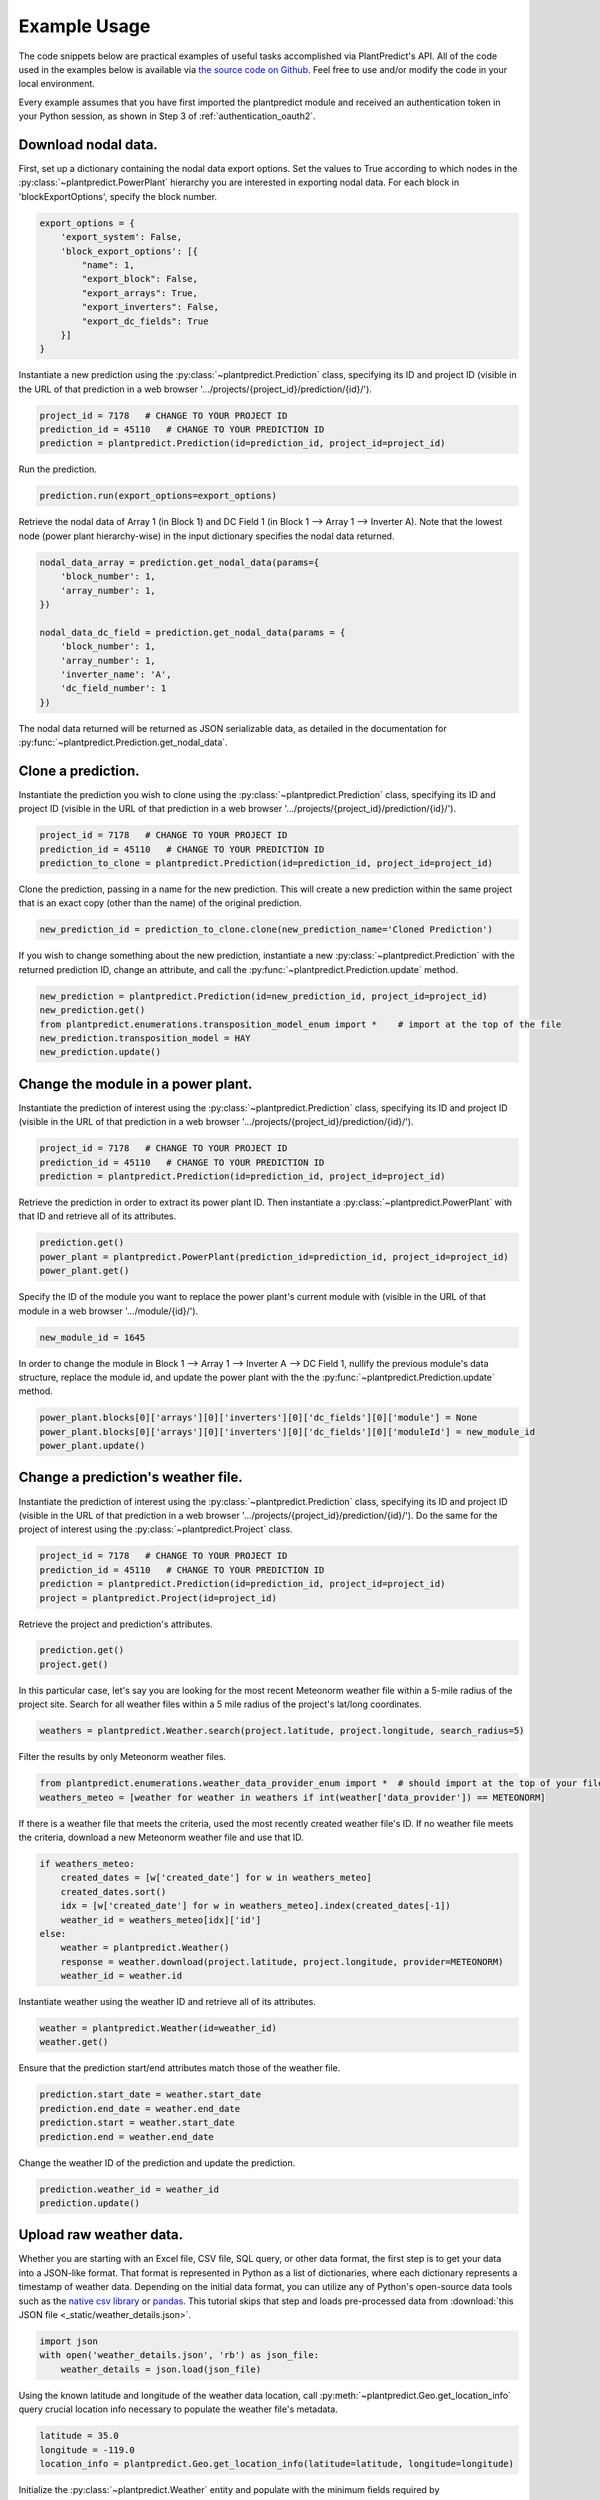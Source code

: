 .. _example_usage:

Example Usage
=============

The code snippets below are practical examples of useful tasks accomplished via PlantPredict's API. All of the code
used in the examples below is available via `the source code on Github
<https://github.com/stephenkaplan/plantpredict-python/tree/master/example_usage>`_. Feel free to use and/or modify the
code in your local environment.

Every example assumes that you have first imported the plantpredict module and received an authentication token in your
Python session, as shown in Step 3 of :ref:`authentication_oauth2`.

Download nodal data.
---------------------

First, set up a dictionary containing the nodal data export options. Set the values to True according to which nodes
in the :py:class:`~plantpredict.PowerPlant` hierarchy you are interested in exporting nodal data. For each block in
'blockExportOptions', specify the block number.

.. code-block:: python

    export_options = {
        'export_system': False,
        'block_export_options': [{
            "name": 1,
            "export_block": False,
            "export_arrays": True,
            "export_inverters": False,
            "export_dc_fields": True
        }]
    }

Instantiate a new prediction using the :py:class:`~plantpredict.Prediction` class, specifying its ID and project ID
(visible in the URL of that prediction in a web browser '.../projects/{project_id}/prediction/{id}/').

.. code-block:: python

    project_id = 7178   # CHANGE TO YOUR PROJECT ID
    prediction_id = 45110   # CHANGE TO YOUR PREDICTION ID
    prediction = plantpredict.Prediction(id=prediction_id, project_id=project_id)

Run the prediction.

.. code-block:: python

    prediction.run(export_options=export_options)

Retrieve the nodal data of Array 1 (in Block 1) and DC  Field 1 (in Block 1 --> Array 1 --> Inverter A). Note that
the lowest node (power plant hierarchy-wise) in the input dictionary specifies the nodal data returned.

.. code-block:: python

    nodal_data_array = prediction.get_nodal_data(params={
        'block_number': 1,
        'array_number': 1,
    })

    nodal_data_dc_field = prediction.get_nodal_data(params = {
        'block_number': 1,
        'array_number': 1,
        'inverter_name': 'A',
        'dc_field_number': 1
    })

The nodal data returned will be returned as JSON serializable data, as detailed in the documentation for
:py:func:`~plantpredict.Prediction.get_nodal_data`.


Clone a prediction.
-------------------

Instantiate the prediction you wish to clone using the :py:class:`~plantpredict.Prediction` class, specifying its ID and project ID
(visible in the URL of that prediction in a web browser '.../projects/{project_id}/prediction/{id}/').

.. code-block:: python

    project_id = 7178   # CHANGE TO YOUR PROJECT ID
    prediction_id = 45110   # CHANGE TO YOUR PREDICTION ID
    prediction_to_clone = plantpredict.Prediction(id=prediction_id, project_id=project_id)


Clone the prediction, passing in a name for the new prediction. This will create a new prediction within the same
project that is an exact copy (other than the name) of the original prediction.

.. code-block:: python

    new_prediction_id = prediction_to_clone.clone(new_prediction_name='Cloned Prediction')

If you wish to change something about the new prediction, instantiate a new :py:class:`~plantpredict.Prediction` with
the returned prediction ID, change an attribute, and call the :py:func:`~plantpredict.Prediction.update` method.

.. code-block:: python

    new_prediction = plantpredict.Prediction(id=new_prediction_id, project_id=project_id)
    new_prediction.get()
    from plantpredict.enumerations.transposition_model_enum import *    # import at the top of the file
    new_prediction.transposition_model = HAY
    new_prediction.update()


Change the module in a power plant.
-----------------------------------

Instantiate the prediction of interest using the :py:class:`~plantpredict.Prediction` class, specifying its ID and
project ID (visible in the URL of that prediction in a web browser '.../projects/{project_id}/prediction/{id}/').

.. code-block:: python

    project_id = 7178   # CHANGE TO YOUR PROJECT ID
    prediction_id = 45110   # CHANGE TO YOUR PREDICTION ID
    prediction = plantpredict.Prediction(id=prediction_id, project_id=project_id)

Retrieve the prediction in order to extract its power plant ID. Then instantiate a :py:class:`~plantpredict.PowerPlant`
with that ID and retrieve all of its attributes.

.. code-block:: python

    prediction.get()
    power_plant = plantpredict.PowerPlant(prediction_id=prediction_id, project_id=project_id)
    power_plant.get()

Specify the ID of the module you want to replace the power plant's current module with (visible in the URL
of that module in a web browser '.../module/{id}/').

.. code-block:: python

    new_module_id = 1645

In order to change the module in Block 1 --> Array 1 --> Inverter A --> DC Field 1,
nullify the previous module's data structure, replace the module id, and update the power plant with the
the :py:func:`~plantpredict.Prediction.update` method.

.. code-block:: python

    power_plant.blocks[0]['arrays'][0]['inverters'][0]['dc_fields'][0]['module'] = None
    power_plant.blocks[0]['arrays'][0]['inverters'][0]['dc_fields'][0]['moduleId'] = new_module_id
    power_plant.update()


Change a prediction's weather file.
------------------------------------

Instantiate the prediction of interest using the :py:class:`~plantpredict.Prediction` class, specifying its ID and
project ID (visible in the URL of that prediction in a web browser '.../projects/{project_id}/prediction/{id}/').
Do the same for the project of interest using the :py:class:`~plantpredict.Project` class.

.. code-block:: python

    project_id = 7178   # CHANGE TO YOUR PROJECT ID
    prediction_id = 45110   # CHANGE TO YOUR PREDICTION ID
    prediction = plantpredict.Prediction(id=prediction_id, project_id=project_id)
    project = plantpredict.Project(id=project_id)

Retrieve the project and prediction's attributes.

.. code-block:: python

    prediction.get()
    project.get()

In this particular case, let's say you are looking for the most recent Meteonorm weather file within a 5-mile
radius of the project site. Search for all weather files within a 5 mile radius of the project's lat/long
coordinates.

.. code-block:: python

    weathers = plantpredict.Weather.search(project.latitude, project.longitude, search_radius=5)

Filter the results by only Meteonorm weather files.

.. code-block:: python

    from plantpredict.enumerations.weather_data_provider_enum import *  # should import at the top of your file
    weathers_meteo = [weather for weather in weathers if int(weather['data_provider']) == METEONORM]

If there is a weather file that meets the criteria, used the most recently created weather file's ID. If no weather file
meets the criteria, download a new Meteonorm weather file and use that ID.

.. code-block:: python

    if weathers_meteo:
        created_dates = [w['created_date'] for w in weathers_meteo]
        created_dates.sort()
        idx = [w['created_date'] for w in weathers_meteo].index(created_dates[-1])
        weather_id = weathers_meteo[idx]['id']
    else:
        weather = plantpredict.Weather()
        response = weather.download(project.latitude, project.longitude, provider=METEONORM)
        weather_id = weather.id

Instantiate weather using the weather ID and retrieve all of its attributes.

.. code-block:: python

    weather = plantpredict.Weather(id=weather_id)
    weather.get()

Ensure that the prediction start/end attributes match those of the weather file.

.. code-block:: python

    prediction.start_date = weather.start_date
    prediction.end_date = weather.end_date
    prediction.start = weather.start_date
    prediction.end = weather.end_date

Change the weather ID of the prediction and update the prediction.

.. code-block:: python

    prediction.weather_id = weather_id
    prediction.update()

Upload raw weather data.
-------------------------

Whether you are starting with an Excel file, CSV file, SQL query, or other data format, the first step is to get your
data into a JSON-like format. That format is represented in Python as a list of dictionaries, where each dictionary
represents a timestamp of weather data. Depending on the initial data format, you can utilize any of Python's
open-source data tools such as the `native csv library
<https://docs.python.org/2/library/csv.html>`_ or
`pandas <https://pandas.pydata.org/pandas-docs/stable/generated/pandas.read_excel.html>`_. This tutorial skips that step
and loads pre-processed data from :download:`this JSON file <_static/weather_details.json>`.

.. code-block:: python

    import json
    with open('weather_details.json', 'rb') as json_file:
        weather_details = json.load(json_file)

Using the known latitude and longitude of the weather data location, call
:py:meth:`~plantpredict.Geo.get_location_info` query crucial location info necessary to populate the weather file's
metadata.

.. code-block:: python

    latitude = 35.0
    longitude = -119.0
    location_info = plantpredict.Geo.get_location_info(latitude=latitude, longitude=longitude)

Initialize the :py:class:`~plantpredict.Weather` entity and populate with the minimum fields required by
:py:meth:`~plantpredict.Weather.create`. Note that the weather details time series data loaded in the first step
is assigned to `weather.weather_details` at this point.

.. code-block:: python

    from plantpredict.enumerations import weather_data_provider_enum
    weather = plantpredict.Weather()
    weather.name = "Python SDK Test Weather"
    weather.latitude = 35.0
    weather.longitude = -119.0
    weather.country = location_info['country']
    weather.country_code = location_info['country_code']
    weather.data_provider = weather_data_provider_enum.METEONORM
    weather.weather_details = weather_details

Assign additional metadata fields.

.. code-block:: python

    weather.elevation = round(plantpredict.Geo.get_elevation(latitude=latitude, longitude=longitude)['elevation'], 2)
    weather.locality = location_info['locality']
    weather.region = location_info['region']
    weather.state_province = location_info['state_province']
    weather.state_province_code = location_info['state_province_code']
    weather.time_zone = plantpredict.Geo.get_time_zone(latitude=latitude, longitude=longitude)['time_zone']
    weather.status = library_status_enum.DRAFT_PRIVATE
    weather.data_type = weather_data_type_enum.MEASURED
    weather.p_level = weather_plevel_enum.P95
    weather.time_interval = 60  # minutes
    weather.global_horizontal_irradiance_sum = round(
        sum([w['global_horizontal_irradiance'] for w in weather_details])/1000, 2
    )
    weather.diffuse_horizontal_irradiance_sum = round(
        sum([w['diffuse_horizontal_irradiance'] for w in weather_details])/1000, 2
    )
    weather.direct_normal_irradiance_sum = round(
        sum([w['direct_normal_irradiance'] for w in weather_details])/1000, 2
    )
    weather.average_air_temperature = np.round(np.mean([w['temperature'] for w in weather_details]), 2)
    weather.average_relative_humidity = np.round(np.mean([w['relative_humidity'] for w in weather_details]), 2)
    weather.average_wind_speed = np.round(np.mean([w['windspeed'] for w in weather_details]), 2)
    weather.max_air_temperature = np.round(max([w['temperature'] for w in weather_details]), 2)

Create the weather file in PlantPredict with :py:meth:`~plantpredict.Weather.create`.

.. code-block:: python

    weather.create()


Generate a module file.
------------------------

Instantiate a local :py:mod:`plantpredict.Module` object.

.. code-block:: python

    module = plantpredict.Module()

Assign basic module parameters from the manufacturer's datasheet or similar data source.

.. code-block:: python

    from plantpredict.enumerations import cell_technology_type_enum, pv_model_type_enum
    module.cell_technology_type = cell_technology_type_enum.CDTE
    module.number_of_cells_in_series = 264
    module.pv_model = pv_model_type_enum.ONE_DIODE_RECOMBINATION
    module.reference_temperature = 25
    module.reference_irradiance = 1000
    module.stc_max_power = 430.0
    module.stc_short_circuit_current = 2.54
    module.stc_open_circuit_voltage = 219.2
    module.stc_mpp_current = 2.355
    module.stc_mpp_voltage = 182.55
    module.stc_power_temp_coef = -0.32
    module.stc_short_circuit_current_temp_coef = 0.04
    module.stc_open_circuit_voltage_temp_coef = -0.28

Generate single diode parameters using the
`default algorithm/assumptions <https://plantpredict.com/algorithm/module-file-generator/>`_.

.. code-block:: python

    module.generate_single_diode_parameters_default()

At this point, the user could simply add the remaining required fields and save the new Module. Alternatively, the
user can tune the module's single diode parameters to achieve (close to) a desired effective irradiance
response (EIR)/low-light performance. The first step is to define target relative efficiencies at specified
irradiance.

.. code-block:: python

    module.effective_irradiance_response = [
        {'temperature': 25, 'irradiance': 1000, 'relative_efficiency': 1.0},
        {'temperature': 25, 'irradiance': 800, 'relative_efficiency': 1.0029},
        {'temperature': 25, 'irradiance': 600, 'relative_efficiency': 1.0003},
        {'temperature': 25, 'irradiance': 400, 'relative_efficiency': 0.9872},
        {'temperature': 25, 'irradiance': 200, 'relative_efficiency': 0.944}
    ]

How a user chooses to tune the module's performance is relatively open-ended, but a good place to start is using
PlantPredict's `Optimize Series Resistance" algorithm <https://plantpredict.com/algorithm/module-file-generator/#optimize-series-resistance-to-match-eir-algorithm>`_.
This will automatically change the series resistance to generate an EIR closer to the target, and re-calculate all
single-diode parameters dependent on series resistance.

.. code-block:: python

    module.optimize_series_resistance()

At any point the user can check the current model-calculated EIR to compare it to the target.

.. code-block:: python

    calculated_effective_irradiance_response = module.calculate_effective_irradiance_response()

An IV curve can be generated for the module for reference.

.. code-block:: python

    iv_curve_at_stc = module.generate_iv_curve(num_iv_points=250)

The initial series resistance optimization might not achieve an EIR close enough to the target. the user can modify
any parameter, re-optimize series resistance or just recalculate dependent parameters, and check EIR repeatedly.
This is the open-ended portion of module file generation. Important Note: after modifying parameters, if the user
does not re-optimize series resistance, :py:meth:`plantpredict.Module.generate_single_diode_parameters_advanced` must
be called to re-calculate :py:attr:`saturation_current_at_stc`, :py:attr:`diode_ideality_factor_at_stc`,
:py:attr:`light_generated_current`, :py:attr:`linear_temperature_dependence_on_gamma`,
:py:attr:`maximum_series_resistance` and :py:attr:`maximum_recombination_parameter` (if applicable).

.. code-block:: python

    module.shunt_resistance_at_stc = 8000
    module.dark_shunt_resistance = 9000
    module.generate_single_diode_parameters_advanced()
    new_eir = module.calculate_effective_irradiance_response()

Once the user is satisfied with the module parameters and performance, assign other required fields.

.. code-block:: python

    from plantpredict.enumerations import construction_type_enum
    module.name = "Test Module"
    module.model = "Test Module"
    module.manufacturer = "Solar Company"
    module.length = 2009
    module.width = 1232
    module.heat_absorption_coef_alpha_t = 0.9
    module.construction_type = construction_type_enum.GLASS_GLASS

Create a new :py:mod:`plantpredict.Module` in the PlantPredict database.

.. code-block:: python

    module.create()
